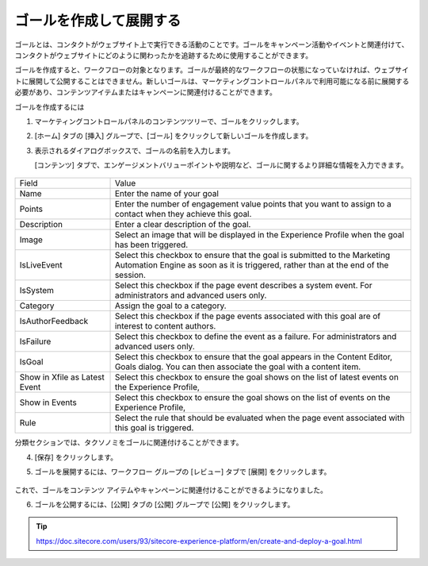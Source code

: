 ##############################################
ゴールを作成して展開する
##############################################

ゴールとは、コンタクトがウェブサイト上で実行できる活動のことです。ゴールをキャンペーン活動やイベントと関連付けて、コンタクトがウェブサイトにどのように関わったかを追跡するために使用することができます。

ゴールを作成すると、ワークフローの対象となります。ゴールが最終的なワークフローの状態になっていなければ、ウェブサイトに展開して公開することはできません。新しいゴールは、マーケティングコントロールパネルで利用可能になる前に展開する必要があり、コンテンツアイテムまたはキャンペーンに関連付けることができます。

ゴールを作成するには

1. マーケティングコントロールパネルのコンテンツツリーで、ゴールをクリックします。

2. [ホーム] タブの [挿入] グループで、[ゴール] をクリックして新しいゴールを作成します。

3. 表示されるダイアログボックスで、ゴールの名前を入力します。

   [コンテンツ] タブで、エンゲージメントバリューポイントや説明など、ゴールに関するより詳細な情報を入力できます。

    .. image:: images/15ed64a218bcbe.png
        :align: center
        :width: 400px
        :alt: ゴールを作成して展開する

+-------------------------------+-----------------------------------------------------------------------------------------------------------------------------------------------------------------+
| Field                         | Value                                                                                                                                                           |
+-------------------------------+-----------------------------------------------------------------------------------------------------------------------------------------------------------------+
| Name                          | Enter the name of your goal                                                                                                                                     |
+-------------------------------+-----------------------------------------------------------------------------------------------------------------------------------------------------------------+
| Points                        | Enter the number of engagement value points that you want to assign to a contact when they achieve this goal.                                                   |
+-------------------------------+-----------------------------------------------------------------------------------------------------------------------------------------------------------------+
| Description                   | Enter a clear description of the goal.                                                                                                                          |
+-------------------------------+-----------------------------------------------------------------------------------------------------------------------------------------------------------------+
| Image                         | Select an image that will be displayed in the Experience Profile when the goal has been triggered.                                                              |
+-------------------------------+-----------------------------------------------------------------------------------------------------------------------------------------------------------------+
| IsLiveEvent                   | Select this checkbox to ensure that the goal is submitted to the Marketing Automation Engine as soon as it is triggered, rather than at the end of the session. |
+-------------------------------+-----------------------------------------------------------------------------------------------------------------------------------------------------------------+
| IsSystem                      | Select this checkbox if the page event describes a system event.                                                                                                |
|                               | For administrators and advanced users only.                                                                                                                     |
+-------------------------------+-----------------------------------------------------------------------------------------------------------------------------------------------------------------+
| Category                      | Assign the goal to a category.                                                                                                                                  |
+-------------------------------+-----------------------------------------------------------------------------------------------------------------------------------------------------------------+
| IsAuthorFeedback              | Select this checkbox if the page events associated with this goal are of interest to content authors.                                                           |
+-------------------------------+-----------------------------------------------------------------------------------------------------------------------------------------------------------------+
| IsFailure                     | Select this checkbox to define the event as a failure.                                                                                                          |
|                               | For administrators and advanced users only.                                                                                                                     |
+-------------------------------+-----------------------------------------------------------------------------------------------------------------------------------------------------------------+
| IsGoal                        | Select this checkbox to ensure that the goal appears in the Content Editor, Goals dialog. You can then associate the goal with a content item.                  |
+-------------------------------+-----------------------------------------------------------------------------------------------------------------------------------------------------------------+
| Show in Xfile as Latest Event | Select this checkbox to ensure the goal shows on the list of latest events on the Experience Profile,                                                           |
+-------------------------------+-----------------------------------------------------------------------------------------------------------------------------------------------------------------+
| Show in Events                | Select this checkbox to ensure the goal shows on the list of events on the Experience Profile,                                                                  |
+-------------------------------+-----------------------------------------------------------------------------------------------------------------------------------------------------------------+
| Rule                          | Select the rule that should be evaluated when the page event associated with this goal is triggered.                                                            |
+-------------------------------+-----------------------------------------------------------------------------------------------------------------------------------------------------------------+

分類セクションでは、タクソノミをゴールに関連付けることができます。

4. [保存] をクリックします。

5. ゴールを展開するには、ワークフロー グループの [レビュー] タブで [展開] をクリックします。

    .. image:: images/15ed64a2191b6a.png
        :align: center
        :width: 400px
        :alt: ゴールを作成して展開する

これで、ゴールをコンテンツ アイテムやキャンペーンに関連付けることができるようになりました。

6. ゴールを公開するには、[公開] タブの [公開] グループで [公開] をクリックします。



.. tip:: https://doc.sitecore.com/users/93/sitecore-experience-platform/en/create-and-deploy-a-goal.html
